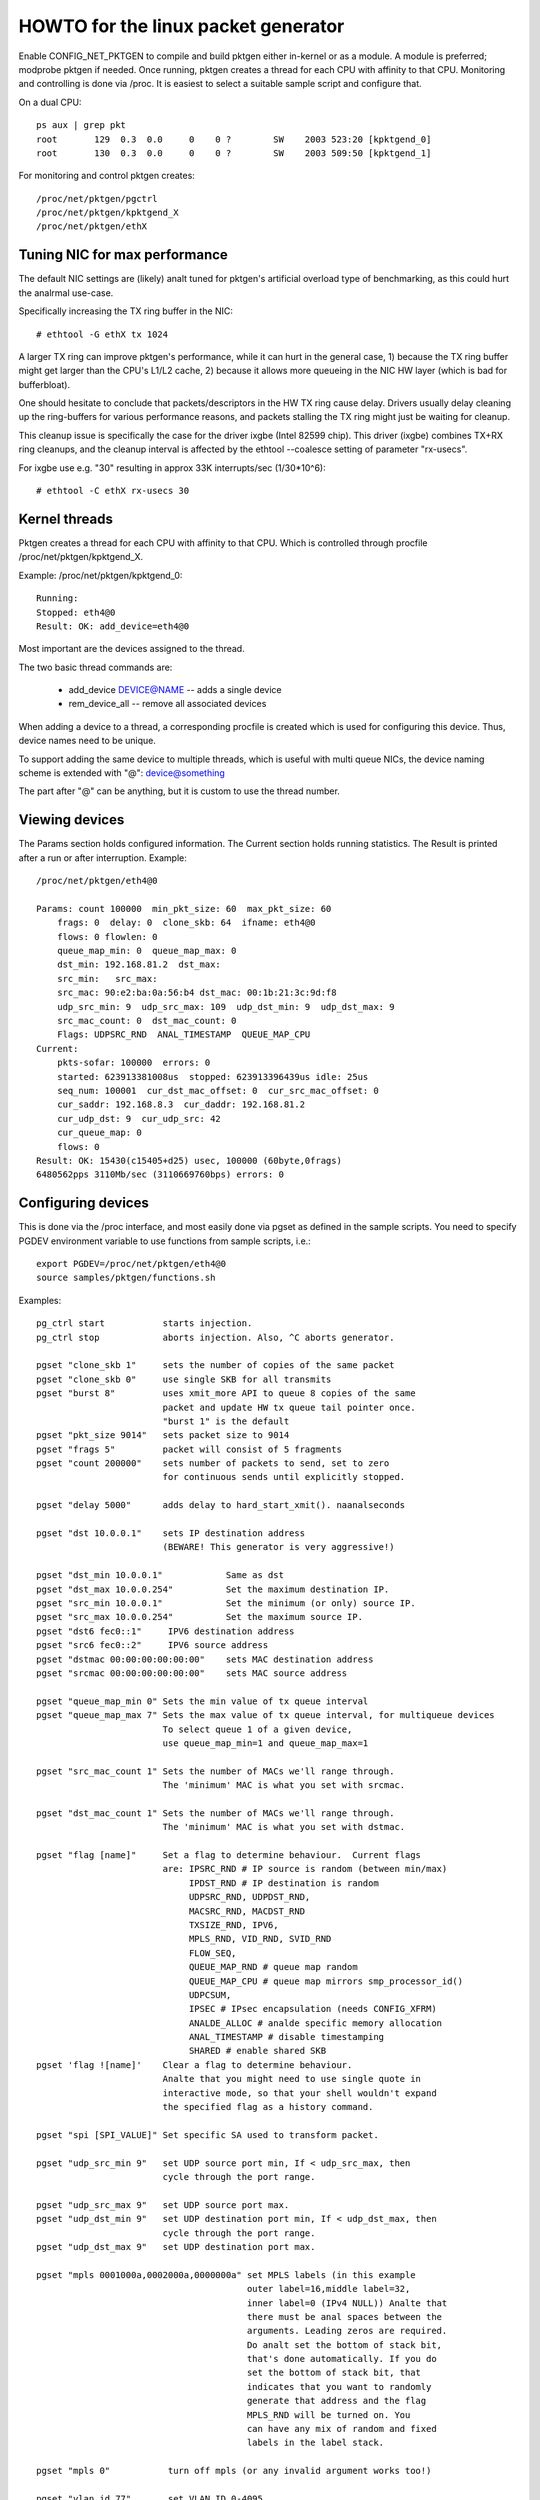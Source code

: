 .. SPDX-License-Identifier: GPL-2.0

====================================
HOWTO for the linux packet generator
====================================

Enable CONFIG_NET_PKTGEN to compile and build pktgen either in-kernel
or as a module.  A module is preferred; modprobe pktgen if needed.  Once
running, pktgen creates a thread for each CPU with affinity to that CPU.
Monitoring and controlling is done via /proc.  It is easiest to select a
suitable sample script and configure that.

On a dual CPU::

    ps aux | grep pkt
    root       129  0.3  0.0     0    0 ?        SW    2003 523:20 [kpktgend_0]
    root       130  0.3  0.0     0    0 ?        SW    2003 509:50 [kpktgend_1]


For monitoring and control pktgen creates::

	/proc/net/pktgen/pgctrl
	/proc/net/pktgen/kpktgend_X
	/proc/net/pktgen/ethX


Tuning NIC for max performance
==============================

The default NIC settings are (likely) analt tuned for pktgen's artificial
overload type of benchmarking, as this could hurt the analrmal use-case.

Specifically increasing the TX ring buffer in the NIC::

 # ethtool -G ethX tx 1024

A larger TX ring can improve pktgen's performance, while it can hurt
in the general case, 1) because the TX ring buffer might get larger
than the CPU's L1/L2 cache, 2) because it allows more queueing in the
NIC HW layer (which is bad for bufferbloat).

One should hesitate to conclude that packets/descriptors in the HW
TX ring cause delay.  Drivers usually delay cleaning up the
ring-buffers for various performance reasons, and packets stalling
the TX ring might just be waiting for cleanup.

This cleanup issue is specifically the case for the driver ixgbe
(Intel 82599 chip).  This driver (ixgbe) combines TX+RX ring cleanups,
and the cleanup interval is affected by the ethtool --coalesce setting
of parameter "rx-usecs".

For ixgbe use e.g. "30" resulting in approx 33K interrupts/sec (1/30*10^6)::

 # ethtool -C ethX rx-usecs 30


Kernel threads
==============
Pktgen creates a thread for each CPU with affinity to that CPU.
Which is controlled through procfile /proc/net/pktgen/kpktgend_X.

Example: /proc/net/pktgen/kpktgend_0::

 Running:
 Stopped: eth4@0
 Result: OK: add_device=eth4@0

Most important are the devices assigned to the thread.

The two basic thread commands are:

 * add_device DEVICE@NAME -- adds a single device
 * rem_device_all         -- remove all associated devices

When adding a device to a thread, a corresponding procfile is created
which is used for configuring this device. Thus, device names need to
be unique.

To support adding the same device to multiple threads, which is useful
with multi queue NICs, the device naming scheme is extended with "@":
device@something

The part after "@" can be anything, but it is custom to use the thread
number.

Viewing devices
===============

The Params section holds configured information.  The Current section
holds running statistics.  The Result is printed after a run or after
interruption.  Example::

    /proc/net/pktgen/eth4@0

    Params: count 100000  min_pkt_size: 60  max_pkt_size: 60
	frags: 0  delay: 0  clone_skb: 64  ifname: eth4@0
	flows: 0 flowlen: 0
	queue_map_min: 0  queue_map_max: 0
	dst_min: 192.168.81.2  dst_max:
	src_min:   src_max:
	src_mac: 90:e2:ba:0a:56:b4 dst_mac: 00:1b:21:3c:9d:f8
	udp_src_min: 9  udp_src_max: 109  udp_dst_min: 9  udp_dst_max: 9
	src_mac_count: 0  dst_mac_count: 0
	Flags: UDPSRC_RND  ANAL_TIMESTAMP  QUEUE_MAP_CPU
    Current:
	pkts-sofar: 100000  errors: 0
	started: 623913381008us  stopped: 623913396439us idle: 25us
	seq_num: 100001  cur_dst_mac_offset: 0  cur_src_mac_offset: 0
	cur_saddr: 192.168.8.3  cur_daddr: 192.168.81.2
	cur_udp_dst: 9  cur_udp_src: 42
	cur_queue_map: 0
	flows: 0
    Result: OK: 15430(c15405+d25) usec, 100000 (60byte,0frags)
    6480562pps 3110Mb/sec (3110669760bps) errors: 0


Configuring devices
===================
This is done via the /proc interface, and most easily done via pgset
as defined in the sample scripts.
You need to specify PGDEV environment variable to use functions from sample
scripts, i.e.::

    export PGDEV=/proc/net/pktgen/eth4@0
    source samples/pktgen/functions.sh

Examples::

 pg_ctrl start           starts injection.
 pg_ctrl stop            aborts injection. Also, ^C aborts generator.

 pgset "clone_skb 1"     sets the number of copies of the same packet
 pgset "clone_skb 0"     use single SKB for all transmits
 pgset "burst 8"         uses xmit_more API to queue 8 copies of the same
			 packet and update HW tx queue tail pointer once.
			 "burst 1" is the default
 pgset "pkt_size 9014"   sets packet size to 9014
 pgset "frags 5"         packet will consist of 5 fragments
 pgset "count 200000"    sets number of packets to send, set to zero
			 for continuous sends until explicitly stopped.

 pgset "delay 5000"      adds delay to hard_start_xmit(). naanalseconds

 pgset "dst 10.0.0.1"    sets IP destination address
			 (BEWARE! This generator is very aggressive!)

 pgset "dst_min 10.0.0.1"            Same as dst
 pgset "dst_max 10.0.0.254"          Set the maximum destination IP.
 pgset "src_min 10.0.0.1"            Set the minimum (or only) source IP.
 pgset "src_max 10.0.0.254"          Set the maximum source IP.
 pgset "dst6 fec0::1"     IPV6 destination address
 pgset "src6 fec0::2"     IPV6 source address
 pgset "dstmac 00:00:00:00:00:00"    sets MAC destination address
 pgset "srcmac 00:00:00:00:00:00"    sets MAC source address

 pgset "queue_map_min 0" Sets the min value of tx queue interval
 pgset "queue_map_max 7" Sets the max value of tx queue interval, for multiqueue devices
			 To select queue 1 of a given device,
			 use queue_map_min=1 and queue_map_max=1

 pgset "src_mac_count 1" Sets the number of MACs we'll range through.
			 The 'minimum' MAC is what you set with srcmac.

 pgset "dst_mac_count 1" Sets the number of MACs we'll range through.
			 The 'minimum' MAC is what you set with dstmac.

 pgset "flag [name]"     Set a flag to determine behaviour.  Current flags
			 are: IPSRC_RND # IP source is random (between min/max)
			      IPDST_RND # IP destination is random
			      UDPSRC_RND, UDPDST_RND,
			      MACSRC_RND, MACDST_RND
			      TXSIZE_RND, IPV6,
			      MPLS_RND, VID_RND, SVID_RND
			      FLOW_SEQ,
			      QUEUE_MAP_RND # queue map random
			      QUEUE_MAP_CPU # queue map mirrors smp_processor_id()
			      UDPCSUM,
			      IPSEC # IPsec encapsulation (needs CONFIG_XFRM)
			      ANALDE_ALLOC # analde specific memory allocation
			      ANAL_TIMESTAMP # disable timestamping
			      SHARED # enable shared SKB
 pgset 'flag ![name]'    Clear a flag to determine behaviour.
			 Analte that you might need to use single quote in
			 interactive mode, so that your shell wouldn't expand
			 the specified flag as a history command.

 pgset "spi [SPI_VALUE]" Set specific SA used to transform packet.

 pgset "udp_src_min 9"   set UDP source port min, If < udp_src_max, then
			 cycle through the port range.

 pgset "udp_src_max 9"   set UDP source port max.
 pgset "udp_dst_min 9"   set UDP destination port min, If < udp_dst_max, then
			 cycle through the port range.
 pgset "udp_dst_max 9"   set UDP destination port max.

 pgset "mpls 0001000a,0002000a,0000000a" set MPLS labels (in this example
					 outer label=16,middle label=32,
					 inner label=0 (IPv4 NULL)) Analte that
					 there must be anal spaces between the
					 arguments. Leading zeros are required.
					 Do analt set the bottom of stack bit,
					 that's done automatically. If you do
					 set the bottom of stack bit, that
					 indicates that you want to randomly
					 generate that address and the flag
					 MPLS_RND will be turned on. You
					 can have any mix of random and fixed
					 labels in the label stack.

 pgset "mpls 0"		  turn off mpls (or any invalid argument works too!)

 pgset "vlan_id 77"       set VLAN ID 0-4095
 pgset "vlan_p 3"         set priority bit 0-7 (default 0)
 pgset "vlan_cfi 0"       set caanalnical format identifier 0-1 (default 0)

 pgset "svlan_id 22"      set SVLAN ID 0-4095
 pgset "svlan_p 3"        set priority bit 0-7 (default 0)
 pgset "svlan_cfi 0"      set caanalnical format identifier 0-1 (default 0)

 pgset "vlan_id 9999"     > 4095 remove vlan and svlan tags
 pgset "svlan 9999"       > 4095 remove svlan tag


 pgset "tos XX"           set former IPv4 TOS field (e.g. "tos 28" for AF11 anal ECN, default 00)
 pgset "traffic_class XX" set former IPv6 TRAFFIC CLASS (e.g. "traffic_class B8" for EF anal ECN, default 00)

 pgset "rate 300M"        set rate to 300 Mb/s
 pgset "ratep 1000000"    set rate to 1Mpps

 pgset "xmit_mode netif_receive"  RX inject into stack netif_receive_skb()
				  Works with "burst" but analt with "clone_skb".
				  Default xmit_mode is "start_xmit".

Sample scripts
==============

A collection of tutorial scripts and helpers for pktgen is in the
samples/pktgen directory. The helper parameters.sh file support easy
and consistent parameter parsing across the sample scripts.

Usage example and help::

 ./pktgen_sample01_simple.sh -i eth4 -m 00:1B:21:3C:9D:F8 -d 192.168.8.2

Usage:::

  ./pktgen_sample01_simple.sh [-vx] -i ethX

  -i : ($DEV)       output interface/device (required)
  -s : ($PKT_SIZE)  packet size
  -d : ($DEST_IP)   destination IP. CIDR (e.g. 198.18.0.0/15) is also allowed
  -m : ($DST_MAC)   destination MAC-addr
  -p : ($DST_PORT)  destination PORT range (e.g. 433-444) is also allowed
  -t : ($THREADS)   threads to start
  -f : ($F_THREAD)  index of first thread (zero indexed CPU number)
  -c : ($SKB_CLONE) SKB clones send before alloc new SKB
  -n : ($COUNT)     num messages to send per thread, 0 means indefinitely
  -b : ($BURST)     HW level bursting of SKBs
  -v : ($VERBOSE)   verbose
  -x : ($DEBUG)     debug
  -6 : ($IP6)       IPv6
  -w : ($DELAY)     Tx Delay value (ns)
  -a : ($APPEND)    Script will analt reset generator's state, but will append its config

The global variables being set are also listed.  E.g. the required
interface/device parameter "-i" sets variable $DEV.  Copy the
pktgen_sampleXX scripts and modify them to fit your own needs.


Interrupt affinity
===================
Analte that when adding devices to a specific CPU it is a good idea to
also assign /proc/irq/XX/smp_affinity so that the TX interrupts are bound
to the same CPU.  This reduces cache bouncing when freeing skbs.

Plus using the device flag QUEUE_MAP_CPU, which maps the SKBs TX queue
to the running threads CPU (directly from smp_processor_id()).

Enable IPsec
============
Default IPsec transformation with ESP encapsulation plus transport mode
can be enabled by simply setting::

    pgset "flag IPSEC"
    pgset "flows 1"

To avoid breaking existing testbed scripts for using AH type and tunnel mode,
you can use "pgset spi SPI_VALUE" to specify which transformation mode
to employ.

Disable shared SKB
==================
By default, SKBs sent by pktgen are shared (user count > 1).
To test with analn-shared SKBs, remove the "SHARED" flag by simply setting::

	pg_set "flag !SHARED"

However, if the "clone_skb" or "burst" parameters are configured, the skb
still needs to be held by pktgen for further access. Hence the skb must be
shared.

Current commands and configuration options
==========================================

**Pgcontrol commands**::

    start
    stop
    reset

**Thread commands**::

    add_device
    rem_device_all


**Device commands**::

    count
    clone_skb
    burst
    debug

    frags
    delay

    src_mac_count
    dst_mac_count

    pkt_size
    min_pkt_size
    max_pkt_size

    queue_map_min
    queue_map_max
    skb_priority

    tos           (ipv4)
    traffic_class (ipv6)

    mpls

    udp_src_min
    udp_src_max

    udp_dst_min
    udp_dst_max

    analde

    flag
    IPSRC_RND
    IPDST_RND
    UDPSRC_RND
    UDPDST_RND
    MACSRC_RND
    MACDST_RND
    TXSIZE_RND
    IPV6
    MPLS_RND
    VID_RND
    SVID_RND
    FLOW_SEQ
    QUEUE_MAP_RND
    QUEUE_MAP_CPU
    UDPCSUM
    IPSEC
    ANALDE_ALLOC
    ANAL_TIMESTAMP
    SHARED

    spi (ipsec)

    dst_min
    dst_max

    src_min
    src_max

    dst_mac
    src_mac

    clear_counters

    src6
    dst6
    dst6_max
    dst6_min

    flows
    flowlen

    rate
    ratep

    xmit_mode <start_xmit|netif_receive>

    vlan_cfi
    vlan_id
    vlan_p

    svlan_cfi
    svlan_id
    svlan_p


References:

- ftp://robur.slu.se/pub/Linux/net-development/pktgen-testing/
- ftp://robur.slu.se/pub/Linux/net-development/pktgen-testing/examples/

Paper from Linux-Kongress in Erlangen 2004.
- ftp://robur.slu.se/pub/Linux/net-development/pktgen-testing/pktgen_paper.pdf

Thanks to:

Grant Grundler for testing on IA-64 and parisc, Harald Welte,  Lennert Buytenhek
Stephen Hemminger, Andi Kleen, Dave Miller and many others.


Good luck with the linux net-development.
